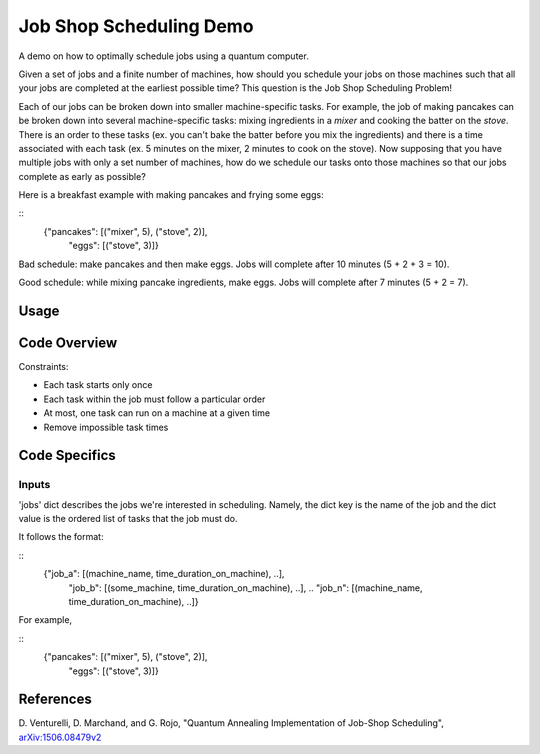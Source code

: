 Job Shop Scheduling Demo
========================
A demo on how to optimally schedule jobs using a quantum computer.

Given a set of jobs and a finite number of machines, how should you schedule
your jobs on those machines such that all your jobs are completed at the
earliest possible time? This question is the Job Shop Scheduling Problem!

Each of our jobs can be broken down into smaller machine-specific tasks. For
example, the job of making pancakes can be broken down into several
machine-specific tasks: mixing ingredients in a *mixer* and cooking the batter
on the *stove*. There is an order to these tasks (ex. you can't bake the batter
before you mix the ingredients) and there is a time associated with each task
(ex. 5 minutes on the mixer, 2 minutes to cook on the stove). Now supposing
that you have multiple jobs with only a set number of machines, how do we
schedule our tasks onto those machines so that our jobs complete as early
as possible?

Here is a breakfast example with making pancakes and frying some eggs:

::
  {"pancakes": [("mixer", 5), ("stove", 2)],
   "eggs": [("stove", 3)]}

Bad schedule: make pancakes and then make eggs. Jobs will complete after 10
minutes (5 + 2 + 3 = 10).

Good schedule: while mixing pancake ingredients, make eggs. Jobs will complete
after 7 minutes (5 + 2 = 7).


Usage
-----

Code Overview
-------------

Constraints:

* Each task starts only once
* Each task within the job must follow a particular order
* At most, one task can run on a machine at a given time
* Remove impossible task times

Code Specifics
--------------
Inputs
~~~~~~
'jobs' dict describes the jobs we're interested in scheduling. Namely, the dict
key is the name of the job and the dict value is the ordered list of tasks that
the job must do.

It follows the format:

::
  {"job_a": [(machine_name, time_duration_on_machine), ..],
   "job_b": [(some_machine, time_duration_on_machine), ..],
   ..
   "job_n": [(machine_name, time_duration_on_machine), ..]}

For example,

::
  {"pancakes": [("mixer", 5), ("stove", 2)],
   "eggs": [("stove", 3)]}


References
----------
D. Venturelli, D. Marchand, and G. Rojo,
"Quantum Annealing Implementation of Job-Shop Scheduling",
`arXiv:1506.08479v2 <https://arxiv.org/abs/1506.08479v2>`_
